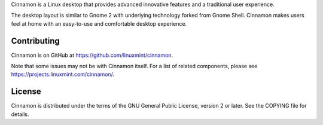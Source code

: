 Cinnamon is a Linux desktop that provides advanced innovative features and a traditional user experience.

The desktop layout is similar to Gnome 2 with underlying technology forked from Gnome Shell.
Cinnamon makes users feel at home with an easy-to-use and comfortable desktop experience.


Contributing
============
Cinnamon is on GitHub at https://github.com/linuxmint/cinnamon.

Note that some issues may not be with Cinnamon itself. For a list of related components,
please see https://projects.linuxmint.com/cinnamon/.


License
=======
Cinnamon is distributed under the terms of the GNU General Public License,
version 2 or later. See the COPYING file for details.

